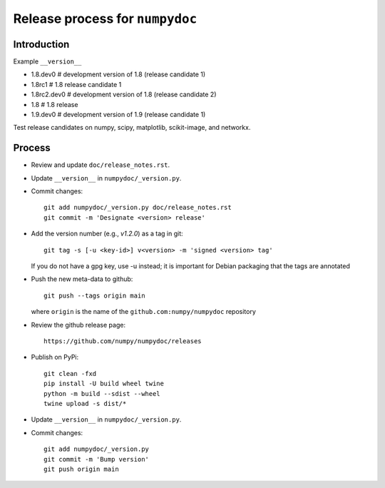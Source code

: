 Release process for ``numpydoc``
================================

Introduction
------------

Example ``__version__``

- 1.8.dev0     # development version of 1.8 (release candidate 1)
- 1.8rc1       # 1.8 release candidate 1
- 1.8rc2.dev0  # development version of 1.8 (release candidate 2)
- 1.8          # 1.8 release
- 1.9.dev0     # development version of 1.9 (release candidate 1)

Test release candidates on numpy, scipy, matplotlib, scikit-image, and networkx.

Process
-------

- Review and update ``doc/release_notes.rst``.

- Update ``__version__`` in ``numpydoc/_version.py``.

- Commit changes::

    git add numpydoc/_version.py doc/release_notes.rst
    git commit -m 'Designate <version> release'

- Add the version number (e.g., `v1.2.0`) as a tag in git::

    git tag -s [-u <key-id>] v<version> -m 'signed <version> tag'

  If you do not have a gpg key, use -u instead; it is important for
  Debian packaging that the tags are annotated

- Push the new meta-data to github::

    git push --tags origin main

  where ``origin`` is the name of the ``github.com:numpy/numpydoc`` repository

- Review the github release page::

    https://github.com/numpy/numpydoc/releases

- Publish on PyPi::

    git clean -fxd
    pip install -U build wheel twine
    python -m build --sdist --wheel
    twine upload -s dist/*

- Update ``__version__`` in ``numpydoc/_version.py``.

- Commit changes::

    git add numpydoc/_version.py
    git commit -m 'Bump version'
    git push origin main
